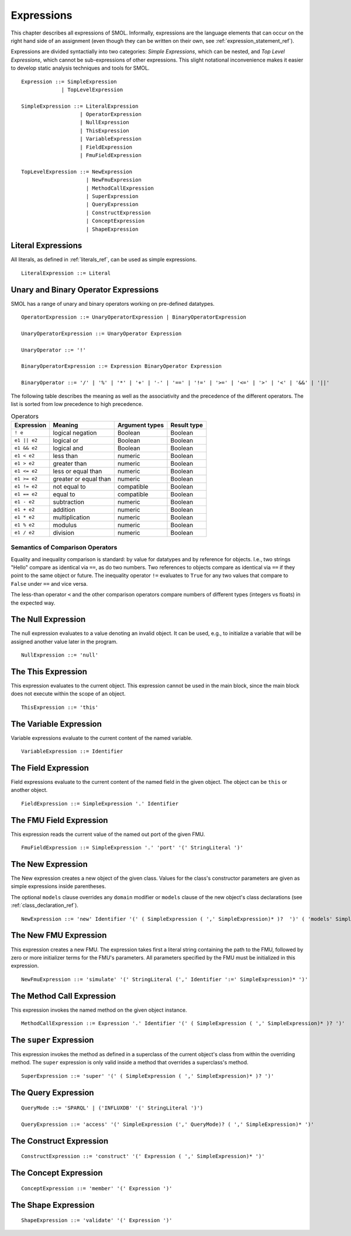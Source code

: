 Expressions
===========

.. highlight:: BNF

This chapter describes all expressions of SMOL.  Informally, expressions are
the language elements that can occur on the right hand side of an assignment (even though they can be written on their own, see :ref:`expression_statement_ref`).

Expressions are divided syntactially into two categories: *Simple
Expressions*, which can be nested, and *Top Level Expressions*, which cannot
be sub-expressions of other expressions.  This slight notational inconvenience
makes it easier to develop static analysis techniques and tools for SMOL.

::

   Expression ::= SimpleExpression
                | TopLevelExpression

   SimpleExpression ::= LiteralExpression
                      | OperatorExpression
                      | NullExpression
                      | ThisExpression
                      | VariableExpression
                      | FieldExpression
                      | FmuFieldExpression

   TopLevelExpression ::= NewExpression
                        | NewFmuExpression
                        | MethodCallExpression
                        | SuperExpression
                        | QueryExpression
                        | ConstructExpression
                        | ConceptExpression
                        | ShapeExpression

Literal Expressions
-------------------

All literals, as defined in :ref:`literals_ref`, can be used as simple expressions.

::

   LiteralExpression ::= Literal

Unary and Binary Operator Expressions
-------------------------------------

SMOL has a range of unary and binary operators working on pre-defined
datatypes.

::

   OperatorExpression ::= UnaryOperatorExpression | BinaryOperatorExpression

   UnaryOperatorExpression ::= UnaryOperator Expression

   UnaryOperator ::= '!'

   BinaryOperatorExpression ::= Expression BinaryOperator Expression

   BinaryOperator ::= '/' | '%' | '*' | '+' | '-' | '==' | '!=' | '>=' | '<=' | '>' | '<' | '&&' | '||'

The following table describes the meaning as well as the associativity and the
precedence of the different operators. The list is sorted from low precedence
to high precedence.

.. list-table:: Operators
   :header-rows: 1
   :align: left

   * - Expression
     - Meaning
     - Argument types
     - Result type
   * - ``! e``
     - logical negation
     - Boolean
     - Boolean
   * - ``e1 || e2``
     - logical or
     - Boolean
     - Boolean
   * - ``e1 && e2``
     - logical and
     - Boolean
     - Boolean
   * - ``e1 < e2``
     - less than
     - numeric
     - Boolean
   * - ``e1 > e2``
     - greater than
     - numeric
     - Boolean
   * - ``e1 <= e2``
     - less or equal than
     - numeric
     - Boolean
   * - ``e1 >= e2``
     - greater or equal than
     - numeric
     - Boolean
   * - ``e1 != e2``
     - not equal to
     - compatible
     - Boolean
   * - ``e1 == e2``
     - equal to
     - compatible
     - Boolean
   * - ``e1 - e2``
     - subtraction
     - numeric
     - Boolean
   * - ``e1 + e2``
     - addition
     - numeric
     - Boolean
   * - ``e1 * e2``
     - multiplication
     - numeric
     - Boolean
   * - ``e1 % e2``
     - modulus
     - numeric
     - Boolean
   * - ``e1 / e2``
     - division
     - numeric
     - Boolean

Semantics of Comparison Operators
^^^^^^^^^^^^^^^^^^^^^^^^^^^^^^^^^

Equality and inequality comparison is standard: by value for datatypes and by
reference for objects. I.e., two strings "Hello" compare as identical via
``==``, as do two numbers. Two references to objects compare as identical via
``==`` if they point to the same object or future. The inequality operator
``!=`` evaluates to ``True`` for any two values that compare to ``False``
under ``==`` and vice versa.

The less-than operator ``<`` and the other comparison operators compare
numbers of different types (integers vs floats) in the expected way.

The Null Expression
-------------------

The null expression evaluates to a value denoting an invalid object.  It can
be used, e.g., to initialize a variable that will be assigned another value
later in the program.

::

   NullExpression ::= 'null'

The This Expression
-------------------

This expression evaluates to the current object.  This expression cannot be
used in the main block, since the main block does not execute within the scope
of an object.

::

   ThisExpression ::= 'this'


The Variable Expression
-----------------------

Variable expressions evaluate to the current content of the named variable.

::

   VariableExpression ::= Identifier



The Field Expression
--------------------

Field expressions evaluate to the current content of the named field in the
given object.  The object can be ``this`` or another object.

.. TODO: discuss ``private``, ``public``, ``nonsemantic``

::

   FieldExpression ::= SimpleExpression '.' Identifier

The FMU Field Expression
------------------------

This expression reads the current value of the named out port of the given
FMU.

::

   FmuFieldExpression ::= SimpleExpression '.' 'port' '(' StringLiteral ')'

The New Expression
------------------

The New expression creates a new object of the given class.  Values for the
class's constructor parameters are given as simple expressions inside
parentheses.

The optional ``models`` clause overrides any ``domain`` modifier or ``models``
clause of the new object's class declarations (see
:ref:`class_declaration_ref`).

::

   NewExpression ::= 'new' Identifier '(' ( SimpleExpression ( ',' SimpleExpression)* )?  ')' ( 'models' SimpleExpression )

The New FMU Expression
-----------------------

This expression creates a new FMU.  The expression takes first a literal
string containing the path to the FMU, followed by zero or more initializer
terms for the FMU's parameters.  All parameters specified by the FMU must be
initialized in this expression.

::

   NewFmuExpression ::= 'simulate' '(' StringLiteral (',' Identifier ':=' SimpleExpression)* ')'

The Method Call Expression
--------------------------

This expression invokes the named method on the given object instance.

.. TODO: discuss public, private methods

::

   MethodCallExpression ::= Expression '.' Identifier '(' ( SimpleExpression ( ',' SimpleExpression)* )? ')'

The ``super`` Expression
------------------------

This expression invokes the method as defined in a superclass of the current
object's class from within the overriding method.  The ``super`` expression is
only valid inside a method that overrides a superclass's method.

::

   SuperExpression ::= 'super' '(' ( SimpleExpression ( ',' SimpleExpression)* )? ')'

The Query Expression
--------------------

..
   The first argument is the query, second is language spec, then parameters

::

   QueryMode ::= 'SPARQL' | ('INFLUXDB' '(' StringLiteral ')')

   QueryExpression ::= 'access' '(' SimpleExpression (',' QueryMode)? ( ',' SimpleExpression)* ')'

The Construct Expression
------------------------

..
   The first argument is the query, rest are parameters

::

   ConstructExpression ::= 'construct' '(' Expression ( ',' SimpleExpression)* ')'

The Concept Expression
----------------------

..
   query is single argument

::

   ConceptExpression ::= 'member' '(' Expression ')'

The Shape Expression
--------------------

..
   query is single argument

::

   ShapeExpression ::= 'validate' '(' Expression ')'

